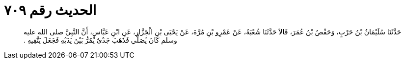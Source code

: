 
= الحديث رقم ٧٠٩

[quote.hadith]
حَدَّثَنَا سُلَيْمَانُ بْنُ حَرْبٍ، وَحَفْصُ بْنُ عُمَرَ، قَالاَ حَدَّثَنَا شُعْبَةُ، عَنْ عَمْرِو بْنِ مُرَّةَ، عَنْ يَحْيَى بْنِ الْجَزَّارِ، عَنِ ابْنِ عَبَّاسٍ، أَنَّ النَّبِيَّ صلى الله عليه وسلم كَانَ يُصَلِّي فَذَهَبَ جَدْىٌ يَمُرُّ بَيْنَ يَدَيْهِ فَجَعَلَ يَتَّقِيهِ ‏.‏